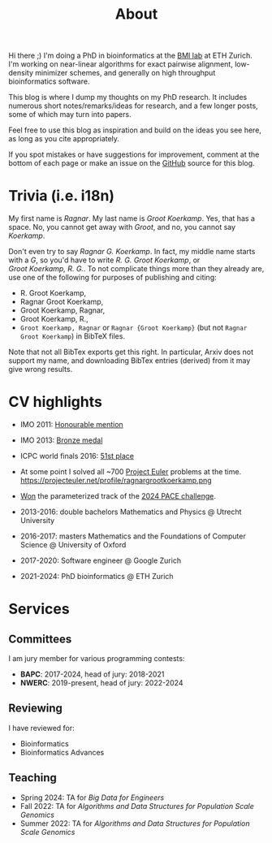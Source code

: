 #+title: About
#+HUGO_SECTION: pages

Hi there ;) I'm doing a PhD in bioinformatics at the [[https://bmi.inf.ethz.ch/][BMI lab]] at ETH Zurich.
I'm working on near-linear algorithms for exact pairwise alignment, low-density
minimizer schemes, and generally on high throughput bioinformatics software.

This blog is where I dump my thoughts on my PhD research. It includes
numerous short notes/remarks/ideas for research, and a few longer posts, some of
which may turn into papers.

Feel free to use this blog as inspiration and build on the ideas you see here, as
long as you cite appropriately.

If you spot mistakes or have suggestions for improvement,
comment at the bottom of each page or make an issue on the [[https://github.com/RagnarGrootKoerkamp/research][GitHub]] source for
this blog.

* Trivia (i.e. i18n)

My first name is /Ragnar/.  My last name is /Groot Koerkamp/. Yes, that has a
space. No, you cannot get away with /Groot/, and no, you cannot say /Koerkamp/.

Don't even try to say /Ragnar G. Koerkamp/. In fact, my middle name starts with
a /G/, so you'd have to write /R. G. Groot Koerkamp/, or
/Groot Koerkamp, R. G./.
To not complicate things more than they already are, use one of the
following for purposes of publishing and citing:

- R. Groot Koerkamp,
- Ragnar Groot Koerkamp,
- Groot Koerkamp, Ragnar,
- Groot Koerkamp, R.,
- ~Groot Koerkamp, Ragnar~ or ~Ragnar {Groot Koerkamp}~ (but not ~Ragnar Groot Koerkamp~) in BibTeX files.

Note that not all BibTex exports get this right. In particular, Arxiv does not
support my name, and downloading BibTex entries (derived) from it may give wrong results.


* CV highlights
- IMO 2011: [[http://imo-official.org/participant_r.aspx?id=20580][Honourable mention]]
- IMO 2013: [[http://imo-official.org/participant_r.aspx?id=20580][Bronze medal]]
- ICPC world finals 2016: [[https://icpc.global/community/results-2016][51st place]]
- At some point I solved all ~700 [[https://projecteuler.net][Project Euler]] problems at the time. \\
  https://projecteuler.net/profile/ragnargrootkoerkamp.png
- [[https://pacechallenge.org/2024/results/#results-of-the-parameterized-track][Won]] the parameterized track of the [[https://pacechallenge.org/2024/][2024 PACE challenge]].

- 2013-2016: double bachelors Mathematics and Physics @ Utrecht University
- 2016-2017: masters Mathematics and the Foundations of Computer Science @
  University of Oxford
- 2017-2020: Software engineer @ Google Zurich
- 2021-2024: PhD bioinformatics @ ETH Zurich

* Services
** Committees
I am jury member for various programming contests:
- *BAPC*: 2017-2024, head of jury: 2018-2021
- *NWERC*: 2019-present, head of jury: 2022-2024

** Reviewing
I have reviewed for:
- Bioinformatics
- Bioinformatics Advances

** Teaching
- Spring 2024: TA for /Big Data for Engineers/
- Fall 2022: TA for /Algorithms and Data Structures for Population Scale Genomics/
- Summer 2022: TA for /Algorithms and Data Structures for Population Scale Genomics/
